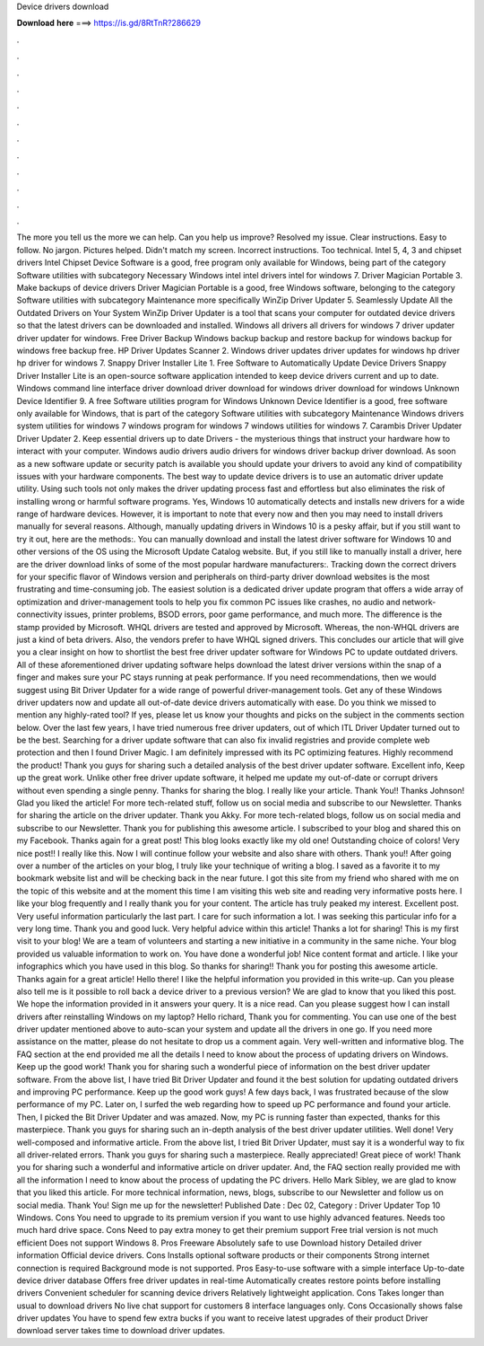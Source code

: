 Device drivers download

𝐃𝐨𝐰𝐧𝐥𝐨𝐚𝐝 𝐡𝐞𝐫𝐞 ===> https://is.gd/8RtTnR?286629

.

.

.

.

.

.

.

.

.

.

.

.

The more you tell us the more we can help. Can you help us improve? Resolved my issue. Clear instructions. Easy to follow. No jargon. Pictures helped. Didn't match my screen. Incorrect instructions. Too technical. Intel 5, 4, 3 and chipset drivers Intel Chipset Device Software is a good, free program only available for Windows, being part of the category Software utilities with subcategory Necessary Windows intel intel drivers intel for windows 7.
Driver Magician Portable 3. Make backups of device drivers Driver Magician Portable is a good, free Windows software, belonging to the category Software utilities with subcategory Maintenance more specifically WinZip Driver Updater 5. Seamlessly Update All the Outdated Drivers on Your System WinZip Driver Updater is a tool that scans your computer for outdated device drivers so that the latest drivers can be downloaded and installed.
Windows all drivers all drivers for windows 7 driver updater driver updater for windows. Free Driver Backup  Windows backup backup and restore backup for windows backup for windows free backup free. HP Driver Updates Scanner 2. Windows driver updates driver updates for windows hp driver hp driver for windows 7. Snappy Driver Installer Lite 1. Free Software to Automatically Update Device Drivers Snappy Driver Installer Lite is an open-source software application intended to keep device drivers current and up to date.
Windows command line interface driver download driver download for windows driver download for windows  Unknown Device Identifier 9. A free Software utilities program for Windows Unknown Device Identifier is a good, free software only available for Windows, that is part of the category Software utilities with subcategory Maintenance Windows drivers system utilities for windows 7 windows program for windows 7 windows utilities for windows 7.
Carambis Driver Updater Driver Updater 2. Keep essential drivers up to date Drivers - the mysterious things that instruct your hardware how to interact with your computer. Windows audio drivers audio drivers for windows driver backup driver download. As soon as a new software update or security patch is available you should update your drivers to avoid any kind of compatibility issues with your hardware components.
The best way to update device drivers is to use an automatic driver update utility. Using such tools not only makes the driver updating process fast and effortless but also eliminates the risk of installing wrong or harmful software programs. Yes, Windows 10 automatically detects and installs new drivers for a wide range of hardware devices. However, it is important to note that every now and then you may need to install drivers manually for several reasons. Although, manually updating drivers in Windows 10 is a pesky affair, but if you still want to try it out, here are the methods:.
You can manually download and install the latest driver software for Windows 10 and other versions of the OS using the Microsoft Update Catalog website. But, if you still like to manually install a driver, here are the driver download links of some of the most popular hardware manufacturers:.
Tracking down the correct drivers for your specific flavor of Windows version and peripherals on third-party driver download websites is the most frustrating and time-consuming job. The easiest solution is a dedicated driver update program that offers a wide array of optimization and driver-management tools to help you fix common PC issues like crashes, no audio and network-connectivity issues, printer problems, BSOD errors, poor game performance, and much more.
The difference is the stamp provided by Microsoft. WHQL drivers are tested and approved by Microsoft. Whereas, the non-WHQL drivers are just a kind of beta drivers. Also, the vendors prefer to have WHQL signed drivers. This concludes our article that will give you a clear insight on how to shortlist the best free driver updater software for Windows PC to update outdated drivers.
All of these aforementioned driver updating software helps download the latest driver versions within the snap of a finger and makes sure your PC stays running at peak performance. If you need recommendations, then we would suggest using Bit Driver Updater for a wide range of powerful driver-management tools. Get any of these Windows driver updaters now and update all out-of-date device drivers automatically with ease. Do you think we missed to mention any highly-rated tool? If yes, please let us know your thoughts and picks on the subject in the comments section below.
Over the last few years, I have tried numerous free driver updaters, out of which ITL Driver Updater turned out to be the best. Searching for a driver update software that can also fix invalid registries and provide complete web protection and then I found Driver Magic.
I am definitely impressed with its PC optimizing features. Highly recommend the product! Thank you guys for sharing such a detailed analysis of the best driver updater software.
Excellent info, Keep up the great work. Unlike other free driver update software, it helped me update my out-of-date or corrupt drivers without even spending a single penny. Thanks for sharing the blog. I really like your article. Thank You!! Thanks Johnson! Glad you liked the article! For more tech-related stuff, follow us on social media and subscribe to our Newsletter.
Thanks for sharing the article on the driver updater. Thank you Akky. For more tech-related blogs, follow us on social media and subscribe to our Newsletter.
Thank you for publishing this awesome article. I subscribed to your blog and shared this on my Facebook. Thanks again for a great post! This blog looks exactly like my old one! Outstanding choice of colors! Very nice post!! I really like this.
Now I will continue follow your website and also share with others. Thank you!! After going over a number of the articles on your blog, I truly like your technique of writing a blog. I saved as a favorite it to my bookmark website list and will be checking back in the near future.
I got this site from my friend who shared with me on the topic of this website and at the moment this time I am visiting this web site and reading very informative posts here. I like your blog frequently and I really thank you for your content. The article has truly peaked my interest. Excellent post. Very useful information particularly the last part. I care for such information a lot. I was seeking this particular info for a very long time.
Thank you and good luck. Very helpful advice within this article! Thanks a lot for sharing! This is my first visit to your blog! We are a team of volunteers and starting a new initiative in a community in the same niche.
Your blog provided us valuable information to work on. You have done a wonderful job! Nice content format and article. I like your infographics which you have used in this blog. So thanks for sharing!! Thank you for posting this awesome article.
Thanks again for a great article! Hello there! I like the helpful information you provided in this write-up. Can you please also tell me is it possible to roll back a device driver to a previous version? We are glad to know that you liked this post.
We hope the information provided in it answers your query. It is a nice read. Can you please suggest how I can install drivers after reinstalling Windows on my laptop? Hello richard, Thank you for commenting. You can use one of the best driver updater mentioned above to auto-scan your system and update all the drivers in one go. If you need more assistance on the matter, please do not hesitate to drop us a comment again.
Very well-written and informative blog. The FAQ section at the end provided me all the details I need to know about the process of updating drivers on Windows. Keep up the good work! Thank you for sharing such a wonderful piece of information on the best driver updater software. From the above list, I have tried Bit Driver Updater and found it the best solution for updating outdated drivers and improving PC performance. Keep up the good work guys!
A few days back, I was frustrated because of the slow performance of my PC. Later on, I surfed the web regarding how to speed up PC performance and found your article. Then, I picked the Bit Driver Updater and was amazed.
Now, my PC is running faster than expected, thanks for this masterpiece. Thank you guys for sharing such an in-depth analysis of the best driver updater utilities. Well done! Very well-composed and informative article. From the above list, I tried Bit Driver Updater, must say it is a wonderful way to fix all driver-related errors.
Thank you guys for sharing such a masterpiece. Really appreciated! Great piece of work! Thank you for sharing such a wonderful and informative article on driver updater. And, the FAQ section really provided me with all the information I need to know about the process of updating the PC drivers. Hello Mark Sibley, we are glad to know that you liked this article.
For more technical information, news, blogs, subscribe to our Newsletter and follow us on social media. Thank You! Sign me up for the newsletter! Published Date : Dec 02,  Category : Driver Updater Top 10 Windows. Cons You need to upgrade to its premium version if you want to use highly advanced features.
Needs too much hard drive space. Cons Need to pay extra money to get their premium support Free trial version is not much efficient Does not support Windows 8. Pros Freeware Absolutely safe to use Download history Detailed driver information Official device drivers. Cons Installs optional software products or their components Strong internet connection is required Background mode is not supported.
Pros Easy-to-use software with a simple interface Up-to-date device driver database Offers free driver updates in real-time Automatically creates restore points before installing drivers Convenient scheduler for scanning device drivers Relatively lightweight application. Cons Takes longer than usual to download drivers No live chat support for customers 8 interface languages only.
Cons Occasionally shows false driver updates You have to spend few extra bucks if you want to receive latest upgrades of their product Driver download server takes time to download driver updates.
